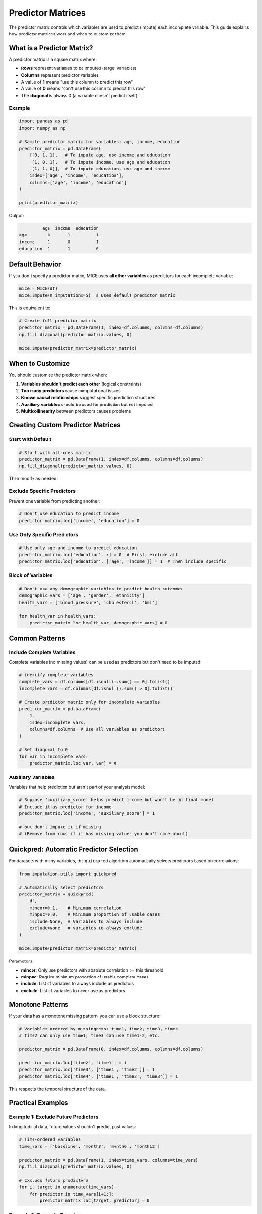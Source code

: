 Predictor Matrices
==================

The predictor matrix controls which variables are used to predict (impute) each 
incomplete variable. This guide explains how predictor matrices work and when to 
customize them.

What is a Predictor Matrix?
----------------------------

A predictor matrix is a square matrix where:

- **Rows** represent variables to be imputed (target variables)
- **Columns** represent predictor variables
- A value of **1** means "use this column to predict this row"
- A value of **0** means "don't use this column to predict this row"
- The **diagonal** is always 0 (a variable doesn't predict itself)

Example
~~~~~~~

.. code-block:: python

   import pandas as pd
   import numpy as np
   
   # Sample predictor matrix for variables: age, income, education
   predictor_matrix = pd.DataFrame(
       [[0, 1, 1],   # To impute age, use income and education
        [1, 0, 1],   # To impute income, use age and education
        [1, 1, 0]],  # To impute education, use age and income
       index=['age', 'income', 'education'],
       columns=['age', 'income', 'education']
   )
   
   print(predictor_matrix)

Output:

.. code-block:: text

            age  income  education
   age        0       1          1
   income     1       0          1
   education  1       1          0

Default Behavior
----------------

If you don't specify a predictor matrix, MICE uses **all other variables** as 
predictors for each incomplete variable:

.. code-block:: python

   mice = MICE(df)
   mice.impute(n_imputations=5)  # Uses default predictor matrix

This is equivalent to:

.. code-block:: python

   # Create full predictor matrix
   predictor_matrix = pd.DataFrame(1, index=df.columns, columns=df.columns)
   np.fill_diagonal(predictor_matrix.values, 0)
   
   mice.impute(predictor_matrix=predictor_matrix)

When to Customize
-----------------

You should customize the predictor matrix when:

1. **Variables shouldn't predict each other** (logical constraints)
2. **Too many predictors** cause computational issues
3. **Known causal relationships** suggest specific prediction structures
4. **Auxiliary variables** should be used for prediction but not imputed
5. **Multicollinearity** between predictors causes problems

Creating Custom Predictor Matrices
-----------------------------------

Start with Default
~~~~~~~~~~~~~~~~~~

.. code-block:: python

   # Start with all-ones matrix
   predictor_matrix = pd.DataFrame(1, index=df.columns, columns=df.columns)
   np.fill_diagonal(predictor_matrix.values, 0)

Then modify as needed.

Exclude Specific Predictors
~~~~~~~~~~~~~~~~~~~~~~~~~~~~

Prevent one variable from predicting another:

.. code-block:: python

   # Don't use education to predict income
   predictor_matrix.loc['income', 'education'] = 0

Use Only Specific Predictors
~~~~~~~~~~~~~~~~~~~~~~~~~~~~~

.. code-block:: python

   # Use only age and income to predict education
   predictor_matrix.loc['education', :] = 0  # First, exclude all
   predictor_matrix.loc['education', ['age', 'income']] = 1  # Then include specific

Block of Variables
~~~~~~~~~~~~~~~~~~

.. code-block:: python

   # Don't use any demographic variables to predict health outcomes
   demographic_vars = ['age', 'gender', 'ethnicity']
   health_vars = ['blood_pressure', 'cholesterol', 'bmi']
   
   for health_var in health_vars:
       predictor_matrix.loc[health_var, demographic_vars] = 0

Common Patterns
---------------

Include Complete Variables
~~~~~~~~~~~~~~~~~~~~~~~~~~

Complete variables (no missing values) can be used as predictors but don't need to 
be imputed:

.. code-block:: python

   # Identify complete variables
   complete_vars = df.columns[df.isnull().sum() == 0].tolist()
   incomplete_vars = df.columns[df.isnull().sum() > 0].tolist()
   
   # Create predictor matrix only for incomplete variables
   predictor_matrix = pd.DataFrame(
       1, 
       index=incomplete_vars,
       columns=df.columns  # Use all variables as predictors
   )
   
   # Set diagonal to 0
   for var in incomplete_vars:
       predictor_matrix.loc[var, var] = 0

Auxiliary Variables
~~~~~~~~~~~~~~~~~~~

Variables that help prediction but aren't part of your analysis model:

.. code-block:: python

   # Suppose 'auxiliary_score' helps predict income but won't be in final model
   # Include it as predictor for income
   predictor_matrix.loc['income', 'auxiliary_score'] = 1
   
   # But don't impute it if missing
   # (Remove from rows if it has missing values you don't care about)

Quickpred: Automatic Predictor Selection
-----------------------------------------

For datasets with many variables, the ``quickpred`` algorithm automatically selects 
predictors based on correlations:

.. code-block:: python

   from imputation.utils import quickpred
   
   # Automatically select predictors
   predictor_matrix = quickpred(
       df,
       mincor=0.1,    # Minimum correlation
       minpuc=0.0,    # Minimum proportion of usable cases
       include=None,  # Variables to always include
       exclude=None   # Variables to always exclude
   )
   
   mice.impute(predictor_matrix=predictor_matrix)

Parameters:

- **mincor**: Only use predictors with absolute correlation >= this threshold
- **minpuc**: Require minimum proportion of usable complete cases
- **include**: List of variables to always include as predictors
- **exclude**: List of variables to never use as predictors

Monotone Patterns
-----------------

If your data has a monotone missing pattern, you can use a block structure:

.. code-block:: python

   # Variables ordered by missingness: time1, time2, time3, time4
   # time2 can only use time1; time3 can use time1-2; etc.
   
   predictor_matrix = pd.DataFrame(0, index=df.columns, columns=df.columns)
   
   predictor_matrix.loc['time2', 'time1'] = 1
   predictor_matrix.loc['time3', ['time1', 'time2']] = 1
   predictor_matrix.loc['time4', ['time1', 'time2', 'time3']] = 1

This respects the temporal structure of the data.

Practical Examples
------------------

Example 1: Exclude Future Predictors
~~~~~~~~~~~~~~~~~~~~~~~~~~~~~~~~~~~~~

In longitudinal data, future values shouldn't predict past values:

.. code-block:: python

   # Time-ordered variables
   time_vars = ['baseline', 'month3', 'month6', 'month12']
   
   predictor_matrix = pd.DataFrame(1, index=time_vars, columns=time_vars)
   np.fill_diagonal(predictor_matrix.values, 0)
   
   # Exclude future predictors
   for i, target in enumerate(time_vars):
       for predictor in time_vars[i+1:]:
           predictor_matrix.loc[target, predictor] = 0

Example 2: Separate Domains
~~~~~~~~~~~~~~~~~~~~~~~~~~~~

Variables from different domains might not predict each other well:

.. code-block:: python

   physical_health = ['height', 'weight', 'blood_pressure']
   mental_health = ['depression_score', 'anxiety_score']
   demographics = ['age', 'gender', 'education']
   
   # Demographics predict everything
   # But physical and mental health don't predict each other
   
   predictor_matrix = pd.DataFrame(1, index=df.columns, columns=df.columns)
   np.fill_diagonal(predictor_matrix.values, 0)
   
   # Physical doesn't predict mental
   for phys in physical_health:
       for mental in mental_health:
           predictor_matrix.loc[mental, phys] = 0
   
   # Mental doesn't predict physical
   for mental in mental_health:
       for phys in physical_health:
           predictor_matrix.loc[phys, mental] = 0

Example 3: High-Dimensional Data
~~~~~~~~~~~~~~~~~~~~~~~~~~~~~~~~~

With many variables, use only the most correlated:

.. code-block:: python

   from imputation.utils import quickpred
   
   # Select predictors with correlation >= 0.3
   predictor_matrix = quickpred(df, mincor=0.3)
   
   # Always include key variables
   key_vars = ['age', 'treatment_group']
   for var in df.columns:
       if var not in key_vars:
           for key_var in key_vars:
               predictor_matrix.loc[var, key_var] = 1

Checking Your Predictor Matrix
-------------------------------

Before running MICE, verify your predictor matrix:

.. code-block:: python

   # Check dimensions
   print(f"Shape: {predictor_matrix.shape}")
   
   # Check diagonal is zero
   assert (np.diag(predictor_matrix.values) == 0).all(), "Diagonal should be 0"
   
   # Check each incomplete variable has at least one predictor
   print("Number of predictors per variable:")
   print(predictor_matrix.sum(axis=1))
   
   # Visualize
   import seaborn as sns
   import matplotlib.pyplot as plt
   
   plt.figure(figsize=(10, 8))
   sns.heatmap(predictor_matrix, cmap='RdYlGn', center=0.5, 
               cbar_kws={'label': 'Use as predictor'})
   plt.title('Predictor Matrix')
   plt.tight_layout()
   plt.savefig('predictor_matrix.png')

Common Issues
-------------

Too Few Predictors
~~~~~~~~~~~~~~~~~~

**Problem**: Variables have insufficient predictors, leading to poor imputations.

**Solution**: 
   - Ensure each variable has at least 2-3 relevant predictors
   - Use the default full matrix if unsure

Too Many Predictors
~~~~~~~~~~~~~~~~~~~~

**Problem**: Model fitting is slow or fails due to multicollinearity.

**Solution**:
   - Use ``quickpred()`` to select based on correlations
   - Manually remove redundant predictors
   - Increase ridge parameter in PMM

Circular Dependencies
~~~~~~~~~~~~~~~~~~~~~

**Problem**: Worried about A predicting B and B predicting A.

**Solution**: 
   - This is actually **fine** in MICE! The algorithm handles it iteratively.
   - Only exclude if there's a logical reason (e.g., temporal ordering)

Tips and Best Practices
------------------------

1. **Start simple**: Use the default full matrix first
2. **Be conservative**: Only exclude predictors if you have good reason
3. **Include analysis model variables**: All variables in your final analysis model 
   should be used as predictors
4. **Use auxiliary variables**: Variables that help prediction even if not in your 
   analysis model
5. **Respect time order**: In longitudinal data, don't let future predict past
6. **Check convergence**: Restrictive predictor matrices may slow convergence

Testing Your Choices
---------------------

Compare imputation quality with different predictor matrices:

.. code-block:: python

   # Default: all predictors
   mice_full = MICE(df)
   mice_full.impute(n_imputations=5)
   
   # Custom: restricted predictors
   mice_custom = MICE(df)
   mice_custom.impute(n_imputations=5, predictor_matrix=custom_matrix)
   
   # Compare convergence
   from plotting.diagnostics import plot_chain_stats
   plot_chain_stats(mice_full.chain_mean, mice_full.chain_var, 
                    save_path='full_convergence.png')
   plot_chain_stats(mice_custom.chain_mean, mice_custom.chain_var,
                    save_path='custom_convergence.png')

Next Steps
----------

- Learn about :doc:`convergence_diagnostics` to check if your predictor matrix works well
- See :doc:`best_practices` for overall guidance
- Try examples in :doc:`../examples/index`


